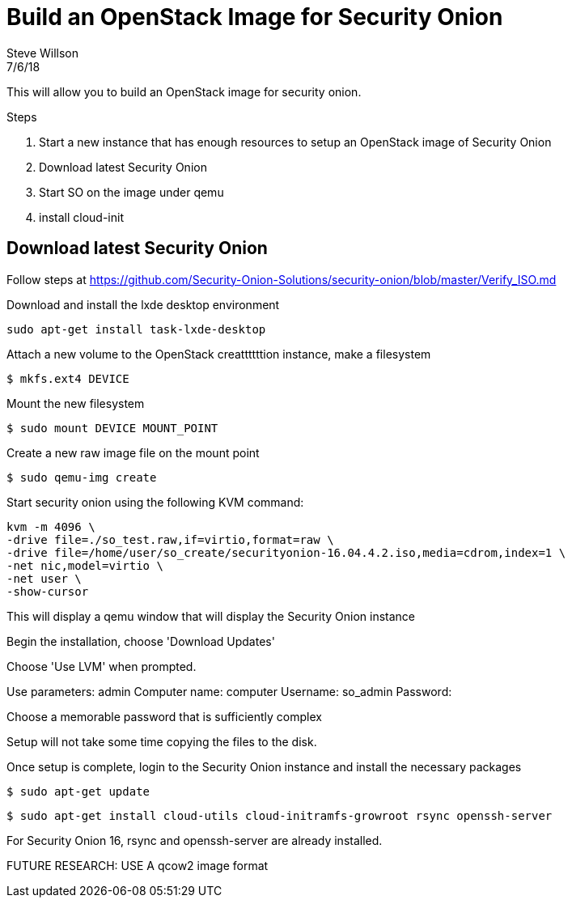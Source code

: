 = Build an OpenStack Image for Security Onion
Steve Willson
7/6/18

This will allow you to build an OpenStack image for security onion.


.Steps
. Start a new instance that has enough resources to setup an OpenStack image of Security Onion
. Download latest Security Onion
. Start SO on the image under qemu
. install cloud-init 

== Download latest Security Onion

Follow steps at https://github.com/Security-Onion-Solutions/security-onion/blob/master/Verify_ISO.md

Download and install the lxde desktop environment

`sudo apt-get install task-lxde-desktop`


Attach a new volume to the OpenStack creattttttion instance, make a filesystem

 $ mkfs.ext4 DEVICE

Mount the new filesystem

 $ sudo mount DEVICE MOUNT_POINT

Create a new raw image file on the          mount point

 $ sudo qemu-img create 

Start security onion using the following KVM command:



----
kvm -m 4096 \
-drive file=./so_test.raw,if=virtio,format=raw \
-drive file=/home/user/so_create/securityonion-16.04.4.2.iso,media=cdrom,index=1 \
-net nic,model=virtio \
-net user \
-show-cursor 
----

This will display a qemu window that will display the Security Onion instance

Begin the installation, choose 'Download Updates'

Choose 'Use LVM' when prompted.

Use parameters: admin
Computer name: computer
Username: so_admin
Password: 

Choose a memorable password that is sufficiently complex

Setup will not take some time copying the files to the disk. 

Once setup is complete, login to the Security Onion instance and install the necessary packages

 $ sudo apt-get update

 $ sudo apt-get install cloud-utils cloud-initramfs-growroot rsync openssh-server

For Security Onion 16, rsync and openssh-server are already installed.







FUTURE RESEARCH: USE A qcow2 image format


